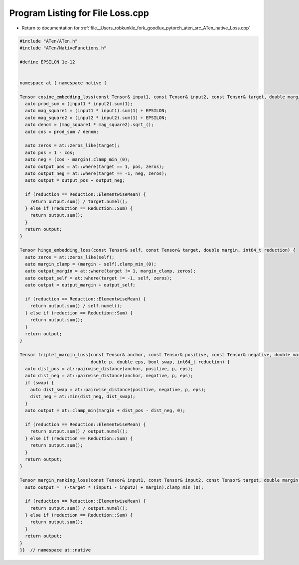 
.. _program_listing_file__Users_robkunkle_fork_goodlux_pytorch_aten_src_ATen_native_Loss.cpp:

Program Listing for File Loss.cpp
=================================

- Return to documentation for :ref:`file__Users_robkunkle_fork_goodlux_pytorch_aten_src_ATen_native_Loss.cpp`

.. code-block:: cpp

   #include "ATen/ATen.h"
   #include "ATen/NativeFunctions.h"
   
   #define EPSILON 1e-12
   
   
   namespace at { namespace native {
   
   Tensor cosine_embedding_loss(const Tensor& input1, const Tensor& input2, const Tensor& target, double margin, int64_t reduction) {
     auto prod_sum = (input1 * input2).sum(1);
     auto mag_square1 = (input1 * input1).sum(1) + EPSILON;
     auto mag_square2 = (input2 * input2).sum(1) + EPSILON;
     auto denom = (mag_square1 * mag_square2).sqrt_();
     auto cos = prod_sum / denom;
   
     auto zeros = at::zeros_like(target);
     auto pos = 1 - cos;
     auto neg = (cos - margin).clamp_min_(0);
     auto output_pos = at::where(target == 1, pos, zeros);
     auto output_neg = at::where(target == -1, neg, zeros);
     auto output = output_pos + output_neg;
   
     if (reduction == Reduction::ElementwiseMean) {
       return output.sum() / target.numel();
     } else if (reduction == Reduction::Sum) {
       return output.sum();
     }
     return output;
   }
   
   Tensor hinge_embedding_loss(const Tensor& self, const Tensor& target, double margin, int64_t reduction) {
     auto zeros = at::zeros_like(self);
     auto margin_clamp = (margin - self).clamp_min_(0);
     auto output_margin = at::where(target != 1, margin_clamp, zeros);
     auto output_self = at::where(target != -1, self, zeros);
     auto output = output_margin + output_self;
   
     if (reduction == Reduction::ElementwiseMean) {
       return output.sum() / self.numel();
     } else if (reduction == Reduction::Sum) {
       return output.sum();
     }
     return output;
   }
   
   Tensor triplet_margin_loss(const Tensor& anchor, const Tensor& positive, const Tensor& negative, double margin,
                              double p, double eps, bool swap, int64_t reduction) {
     auto dist_pos = at::pairwise_distance(anchor, positive, p, eps);
     auto dist_neg = at::pairwise_distance(anchor, negative, p, eps);
     if (swap) {
       auto dist_swap = at::pairwise_distance(positive, negative, p, eps);
       dist_neg = at::min(dist_neg, dist_swap);
     }
     auto output = at::clamp_min(margin + dist_pos - dist_neg, 0);
   
     if (reduction == Reduction::ElementwiseMean) {
       return output.sum() / output.numel();
     } else if (reduction == Reduction::Sum) {
       return output.sum();
     }
     return output;
   }
   
   Tensor margin_ranking_loss(const Tensor& input1, const Tensor& input2, const Tensor& target, double margin, int64_t reduction) {
     auto output =  (-target * (input1 - input2) + margin).clamp_min_(0);
   
     if (reduction == Reduction::ElementwiseMean) {
       return output.sum() / output.numel();
     } else if (reduction == Reduction::Sum) {
       return output.sum();
     }
     return output;
   }
   }}  // namespace at::native
